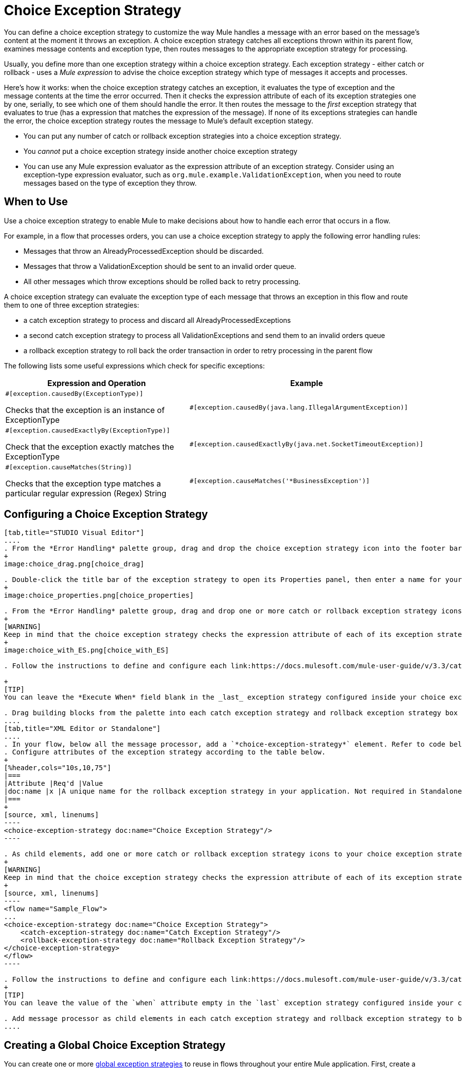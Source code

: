 = Choice Exception Strategy

You can define a choice exception strategy to customize the way Mule handles a message with an error based on the message's content at the moment it throws an exception. A choice exception strategy catches all exceptions thrown within its parent flow, examines message contents and exception type, then routes messages to the appropriate exception strategy for processing.

Usually, you define more than one exception strategy within a choice exception strategy. Each exception strategy - either catch or rollback - uses a _Mule expression_ to advise the choice exception strategy which type of messages it accepts and processes.

Here's how it works: when the choice exception strategy catches an exception, it evaluates the type of exception and the message contents at the time the error occurred. Then it checks the expression attribute of each of its exception strategies one by one, serially, to see which one of them should handle the error. It then routes the message to the _first_ exception strategy that evaluates to true (has a expression that matches the expression of the message). If none of its exceptions strategies can handle the error, the choice exception strategy routes the message to Mule's default exception stategy.

* You can put any number of catch or rollback exception strategies into a choice exception strategy.
* You _cannot_ put a choice exception strategy inside another choice exception strategy
* You can use any Mule expression evaluator as the expression attribute of an exception strategy. Consider using an exception-type expression evaluator, such as `org.mule.example.ValidationException`, when you need to route messages based on the type of exception they throw.

== When to Use

Use a choice exception strategy to enable Mule to make decisions about how to handle each error that occurs in a flow.

For example, in a flow that processes orders, you can use a choice exception strategy to apply the following error handling rules:

* Messages that throw an AlreadyProcessedException should be discarded.
* Messages that throw a ValidationException should be sent to an invalid order queue.
* All other messages which throw exceptions should be rolled back to retry processing.

A choice exception strategy can evaluate the exception type of each message that throws an exception in this flow and route them to one of three exception strategies:

* a catch exception strategy to process and discard all AlreadyProcessedExceptions
* a second catch exception strategy to process all ValidationExceptions and send them to an invalid orders queue
* a rollback exception strategy to roll back the order transaction in order to retry processing in the parent flow

The following lists some useful expressions which check for specific exceptions:

[%header,cols="2*a"]
|===
|Expression and Operation |Example
|
[source, code, linenums]
----
#[exception.causedBy(ExceptionType)]
----

Checks that the exception is an instance of ExceptionType |
[source, code, linenums]
----
#[exception.causedBy(java.lang.IllegalArgumentException)]
----
|
[source, code, linenums]
----
#[exception.causedExactlyBy(ExceptionType)]
----

Check that the exception exactly matches the ExceptionType |
[source, code, linenums]
----
#[exception.causedExactlyBy(java.net.SocketTimeoutException)]
----
|
[source, code, linenums]
----
#[exception.causeMatches(String)]
----

Checks that the exception type matches a particular regular expression (Regex) String|
[source, code, linenums]
----
#[exception.causeMatches('*BusinessException')]
----
|===

== Configuring a Choice Exception Strategy

[tabs]
------
[tab,title="STUDIO Visual Editor"]
....
. From the *Error Handling* palette group, drag and drop the choice exception strategy icon into the footer bar of a flow.
+
image:choice_drag.png[choice_drag]

. Double-click the title bar of the exception strategy to open its Properties panel, then enter a name for your choice exception strategy in the *Display Name* field.
+
image:choice_properties.png[choice_properties]

. From the *Error Handling* palette group, drag and drop one or more catch or rollback exception strategy icons into the choice exception strategy box.
+
[WARNING]
Keep in mind that the choice exception strategy checks the expression attribute of each of its exception strategies one by one, _serially_, to see which one of them should handle the error; it then routes the message to the _first exception strategy_ that evaluates to true. Therefore, organizing your exception strategies keeping in mind that the top-most will be evaluated first, then the one below it, and so on. You cannot rearrange the exception strategies once they have been placed inside the choice exception strategy.
+
image:choice_with_ES.png[choice_with_ES]

. Follow the instructions to define and configure each link:https://docs.mulesoft.com/mule-user-guide/v/3.3/catch-exception-strategy[catch exception strategy] and link:https://docs.mulesoft.com/mule-user-guide/v/3.3/rollback-exception-strategy[rollback exception strategy]. Be sure to enter a Mule expression in the *Execute When* or *When* fields of each catch or rollback (respectively) exception strategy that have you put into the choice exception strategy. The contents of the *Execute When* or *When* field determine what kind of errors the exception strategy accepts and processes.

+
[TIP]
You can leave the *Execute When* field blank in the _last_ exception strategy configured inside your choice exception strategy. An exception strategy with a blank *Execute When* field accepts and processes any and all kinds of exceptions that messages throw in the parent flow.

. Drag building blocks from the palette into each catch exception strategy and rollback exception strategy box to build flows that will process message with errors. Each catch and rollback exception strategy can contain any number of message processors.
....
[tab,title="XML Editor or Standalone"]
....
. In your flow, below all the message processor, add a `*choice-exception-strategy*` element. Refer to code below.
. Configure attributes of the exception strategy according to the table below.
+
[%header,cols="10s,10,75"]
|===
|Attribute |Req'd |Value
|doc:name |x |A unique name for the rollback exception strategy in your application. Not required in Standalone.
|===
+
[source, xml, linenums]
----
<choice-exception-strategy doc:name="Choice Exception Strategy"/>
----

. As child elements, add one or more catch or rollback exception strategy icons to your choice exception strategy.
+
[WARNING]
Keep in mind that the choice exception strategy checks the expression attribute of each of its exception strategies one by one, _serially_, to see which one of them should handle the error; it then routes the message to the _first exception strategy_ that evaluates to true. Therefore, organize your exception strategies keeping in mind that the top-most will be evaluated first, then the one below it, and so on. You cannot rearrange the exception strategies once they have been placed inside the choice exception strategy.
+
[source, xml, linenums]
----
<flow name="Sample_Flow">
...
<choice-exception-strategy doc:name="Choice Exception Strategy">
    <catch-exception-strategy doc:name="Catch Exception Strategy"/>
    <rollback-exception-strategy doc:name="Rollback Exception Strategy"/>
</choice-exception-strategy>
</flow>
----

. Follow the instructions to define and configure each link:https://docs.mulesoft.com/mule-user-guide/v/3.3/catch-exception-strategy[catch exception strategy] and link:https://docs.mulesoft.com/mule-user-guide/v/3.3/rollback-exception-strategy[rollback exception strategy]. Be sure to define a Mule expression as the value of the `*when*` attribute of each catch or rollback (respectively) exception strategy that you have put into the choice exception strategy. The value of the `when` attributes determine what kind of errors the exception strategy accepts and processes.
+
[TIP]
You can leave the value of the `when` attribute empty in the `last` exception strategy configured inside your choice exception strategy. An exception strategy with an empty `when` attribute accepts and processes any and all kinds of exceptions that messages throw in the parent flow.

. Add message processor as child elements in each catch exception strategy and rollback exception strategy to build exception strategy flows that will process messages with errors. Each catch and rollback and exception strategy can contain any number of message processors.
....
------

== Creating a Global Choice Exception Strategy

You can create one or more link:https://docs.mulesoft.com/mule-user-guide/v/3.3/error-handling[global exception strategies] to reuse in flows throughout your entire Mule application. First, create a global choice exception strategy, then add a link:https://docs.mulesoft.com/mule-user-guide/v/3.3/reference-exception-strategy[*Reference Exception Strategy*] to a flow to apply the error handling behavior of your new global choice exception strategy.

[tabs]
------
[tab,title="STUDIO Visual Editor"]
....
. In the Global Elements tab, create a *Choice Exception Strategy*.
. Define a name for your global exception strategy, then click *OK* to save.
. Click the *Message Flow* tab below the canvas. On the Message Flow canvas, note that your newly created global choice exception strategy box appears _outside_ the parent flow. Because it is global, your new rollback exception strategy exists independently of any Mule flow.
+
image:choice_global.png[choice_global]

. Follow  link:https://docs.mulesoft.com/mule-user-guide/v/3.3/choice-exception-strategy[steps 3 - 5 above] to configure exception strategies within your choice exception strategy, then define the flows to handle errors when they occur.
....
[tab,title="XML Editor or Standalone"]
....
. Above all the flows in your application, create a `*choice-exception-strategy*` element.
. Configure attributes of the exception strategy according to the table below.
+
[%header,cols="10s,10,75"]
|===
|Attribute |Req'd |Value
|doc:name |x |A unique name for the rollback exception strategy in your application. Not required in Standalone.
|===

. Follow  link:https://docs.mulesoft.com/mule-user-guide/v/3.3/choice-exception-strategy[steps 3 - 5 above] to configure exception strategies within your choice exception strategy, then define the flows to handle errors when they occur.
....
------

== Applying a Global Choice Exception Strategy to a Flow

Use a link:https://docs.mulesoft.com/mule-user-guide/v/3.3/reference-exception-strategy[reference exception strategy] to instruct a flow to employ the error handling behavior defined by your global choice exception strategy. In other words, you must ask your flow to refer to the global catch exception strategy for instructions on how to handle errors.

[tabs]
------
[tab,title="STUDIO Visual Editor"]
....
. From the *Error Handling* palette group, drag and drop the *Reference Exception Strategy* icon into the footer bar of a flow.
+
image:reference_ES.png[reference_ES]

. Double-click to open the *Reference Exception Strategy* Patter Properties panel.
+
image:reference_choice.png[reference_choice]

. Use the drop-down to select your *Global Exception Strategy*.
. Click *OK* to save your changes.

[NOTE]
You can create a global rollback exception strategy (i.e. access the Choose Global Type panel) from the reference exception strategy's pattern properties panel. Click the image:add.png[add] button next to the *Global Exception Strategy* drop-down and follow the step link:https://docs.mulesoft.com/mule-user-guide/v/3.3/choice-exception-strategy[above] to create a global choice exception strategy.
....
[tab,title="XML Editor or Standalone"]
....
. In your flow, below all the message processor, add a `*reference-exception-strategy*` element. Refer to code below.
. Configure attributes of the exception strategy according to the table below.
+
[%header,cols="10s,10,75"]
|===
|Attribute |Req'd |Value
|ref ^|x |The name of the global exception strategy to which your flow should refer to handle exceptions.
|doc:name ^|x |A unique name for the rollback exception strategy in your application. Not required in Standalone.
|===
+
[source, xml, linenums]
----
<exception-strategy ref="Global_Choice_Exception_Strategy" doc:name="Reference Exception Strategy"/>
----
....
------

[TIP]
You can append a Reference Exception Strategy to any number of flows in your Mule application and instruct them to refer to any of the global catch, rollback or choice exception strategies you have created. You can direct any number of reference exception strategies to refer to the same global exception strategy.

== See Also

* Learn how to configure link:https://docs.mulesoft.com/mule-user-guide/v/3.3/catch-exception-strategy[catch exception strategies].
* Learn how to configure link:https://docs.mulesoft.com/mule-user-guide/v/3.3/rollback-exception-strategy[rollback exception strategies].
